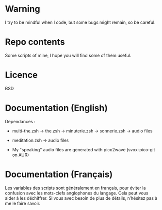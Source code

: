 
#+STARTUP: showall

* Warning

I try to be mindful when I code, but some bugs might remain, so be careful.

* Repo contents

Some scripts of mine, I hope you will find some of them useful.


* Licence

BSD


* Documentation (English)

Dependances :

  - multi-the.zsh -> the.zsh -> minuterie.zsh -> sonnerie.zsh -> audio files

  - meditation.zsh -> audio files

  - My "speaking" audio files are generated with pico2wave (svox-pico-git on AUR)


* Documentation (Français)

Les variables des scripts sont généralement en français, pour éviter
la confusion avec les mots-clefs anglophones du langage. Cela peut
vous aider à les déchiffrer. Si vous avec besoin de plus de détails,
n’hésitez pas à me le faire savoir.
